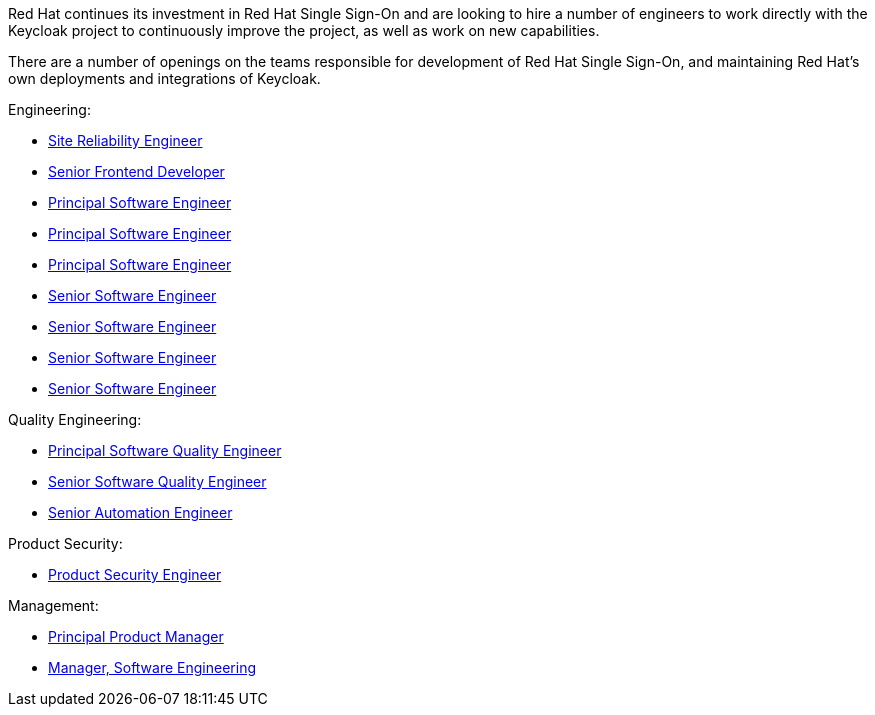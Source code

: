 :title: Would you like to join the Keycloak team? We're hiring!
:date: 2021-04-23
:publish: true
:author: Stian Thorgersen

Red Hat continues its investment in Red Hat Single Sign-On and are looking to hire a number of engineers to work directly with the Keycloak project to continuously improve the project, as well as work on new capabilities.

There are a number of openings on the teams responsible for development of Red Hat Single Sign-On, and maintaining Red Hat's own deployments and integrations of Keycloak.

Engineering:

* https://us-redhat.icims.com/jobs/85959/site-reliability-engineer/job[Site Reliability Engineer]
* https://global-redhat.icims.com/jobs/85965/senior-frontend-developer---application-services/job[Senior Frontend Developer]
* https://us-redhat.icims.com/jobs/85958/principal-software-engineer/job[Principal Software Engineer]
* https://global-redhat.icims.com/jobs/85960/principal-software-engineer---application-services/job[Principal Software Engineer]
* https://us-redhat.icims.com/jobs/85925/principal-software-engineer/job[Principal Software Engineer]
* https://us-redhat.icims.com/jobs/85963/senior-software-engineer/job[Senior Software Engineer]
* https://global-redhat.icims.com/jobs/85957/senior-software-engineer---application-services/job[Senior Software Engineer]
* https://us-redhat.icims.com/jobs/85923/senior-software-engineer/job[Senior Software Engineer]
* https://us-redhat.icims.com/jobs/85924/senior-software-engineer/job[Senior Software Engineer]

Quality Engineering:

* https://us-redhat.icims.com/jobs/85928/principal-software-quality-engineer/job[Principal Software Quality Engineer]
* https://us-redhat.icims.com/jobs/85926/senior-software-quality-engineer/job[Senior Software Quality Engineer]
* https://global-redhat.icims.com/jobs/85930/senior-automation-engineer---application-services/job[Senior Automation Engineer]

Product Security:

* https://us-redhat.icims.com/jobs/85934/product-security-engineer-for-single-sign-on/job[Product Security Engineer]

Management:

* https://us-redhat.icims.com/jobs/85159/principal-product-manager---sso-iam/job[Principal Product Manager]
* https://us-redhat.icims.com/jobs/85966/manager%2c-software-engineering/job[Manager, Software Engineering]
